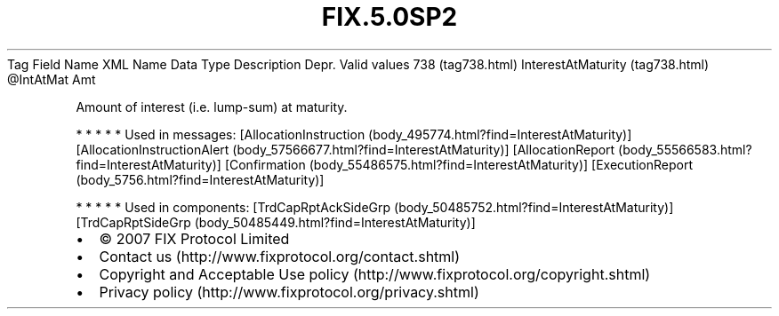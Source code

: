 .TH FIX.5.0SP2 "" "" "Tag #738"
Tag
Field Name
XML Name
Data Type
Description
Depr.
Valid values
738 (tag738.html)
InterestAtMaturity (tag738.html)
\@IntAtMat
Amt
.PP
Amount of interest (i.e. lump-sum) at maturity.
.PP
   *   *   *   *   *
Used in messages:
[AllocationInstruction (body_495774.html?find=InterestAtMaturity)]
[AllocationInstructionAlert (body_57566677.html?find=InterestAtMaturity)]
[AllocationReport (body_55566583.html?find=InterestAtMaturity)]
[Confirmation (body_55486575.html?find=InterestAtMaturity)]
[ExecutionReport (body_5756.html?find=InterestAtMaturity)]
.PP
   *   *   *   *   *
Used in components:
[TrdCapRptAckSideGrp (body_50485752.html?find=InterestAtMaturity)]
[TrdCapRptSideGrp (body_50485449.html?find=InterestAtMaturity)]

.PD 0
.P
.PD

.PP
.PP
.IP \[bu] 2
© 2007 FIX Protocol Limited
.IP \[bu] 2
Contact us (http://www.fixprotocol.org/contact.shtml)
.IP \[bu] 2
Copyright and Acceptable Use policy (http://www.fixprotocol.org/copyright.shtml)
.IP \[bu] 2
Privacy policy (http://www.fixprotocol.org/privacy.shtml)
